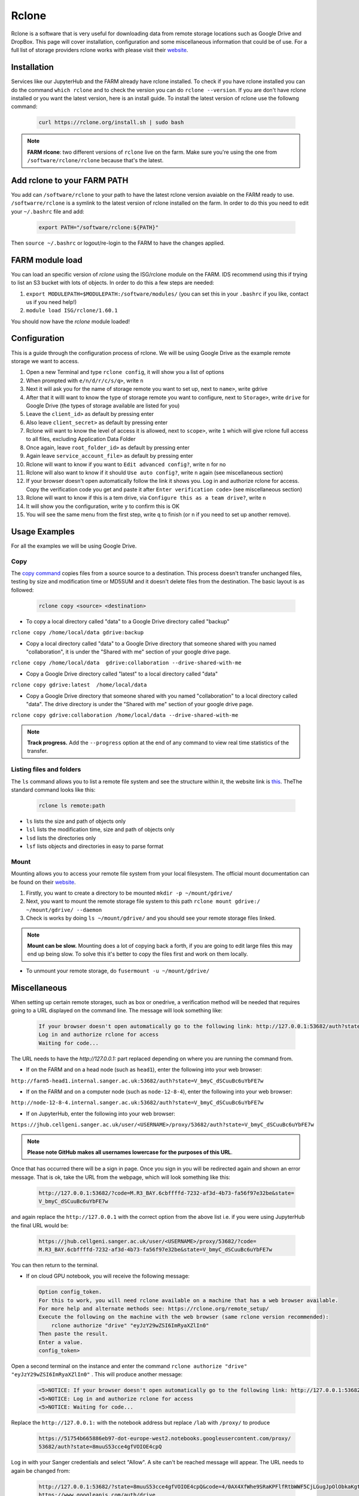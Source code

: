 Rclone
======

Rclone is a software that is very useful for downloading data from remote storage locations such as Google Drive and DropBox. This page will cover 
installation, configuration and some miscellaneous information that could be of use. For a full list of storage providers rclone works with please visit their
`website <https://rclone.org>`__.

Installation
------------

Services like our JupyterHub and the FARM already have rclone installed. To check if you have rclone installed you can do the command ``which rclone`` and to check the version you can do ``rclone --version``. If you are don't have rclone installed or you want the latest version, here is an install guide. To install the latest version of rclone use the followng command:

  .. code-block:: bash

    curl https://rclone.org/install.sh | sudo bash

.. note:: 

    **FARM rlcone**: two different versions of ``rclone`` live on the farm. Make sure you're using the one from ``/software/rclone/rclone`` because that's the latest.

Add rclone to your FARM PATH
----------------------------

You add can ``/software/rclone`` to your path to have the latest rclone version avaiable on the FARM ready to use. ``/softwarre/rclone`` is a symlink to the latest version of rclone installed on the farm. In order to do this you need to edit your ``~/.bashrc`` file and add:

  .. code-block:: bash
    
    export PATH="/software/rclone:${PATH}"

Then ``source ~/.bashrc`` or logout/re-login to the FARM to have the changes applied.


FARM module load
----------------
You can load an specific version of `rclone` using the ISG/rclone module on the FARM. 
IDS recommend using this if trying to list an S3 bucket with lots of objects. 
In order to do this a few steps are needed:

#. ``export MODULEPATH=$MODULEPATH:/software/modules/`` (you can set this in your ``.bashrc`` if you like, contact us if you need help!)
#. ``module load ISG/rclone/1.60.1``

You should now have the `rclone` module loaded!


Configuration
-------------

This is a guide through the configuration process of rclone. We will be using Google Drive as the example remote storage we want to access.

#. Open a new Terminal and type ``rclone config``, it will show you a list of options
#. When prompted with ``e/n/d/r/c/s/q>``, write ``n``
#. Next it will ask you for the name of storage remote you want to set up, next to ``name>``, write gdrive
#. After that it willl want to know the type of storage remote you want to configure, next to ``Storage>``, write ``drive`` for Google Drive (the types of storage available are listed for you)
#. Leave the ``client_id>`` as default by pressing enter
#. Also leave ``client_secret>`` as default by pressing enter
#. Rclone will want to know the level of access it is allowed, next to ``scope>``, write ``1`` which will give rclone full access to all files, excluding Application Data Folder
#. Once again, leave ``root_folder_id>`` as default by pressing enter
#. Again leave ``service_account_file>`` as default by pressing enter
#. Rclone will want to know if you want to ``Edit advanced config?``, write ``n`` for no
#. Rclone will also want to know if it should ``Use auto config?``, write ``n`` again (see miscellaneous section)
#. If your browser doesn't open automatically follow the link it shows you. Log in and authorize rclone for access. Copy the verification code you get and paste it after ``Enter verification code>`` (see miscellaneous section)
#. Rclone will want to know if this is a tem drive, via ``Configure this as a team drive?``, write ``n``
#. It will show you the configuration, write ``y`` to confirm this is OK
#. You will see the same menu from the first step, write ``q`` to finish (or ``n`` if you need to set up another remove).


Usage Examples
--------------

For all the examples we will be using Google Drive.

Copy
^^^^

The `copy command <https://rclone.org/commands/rclone_copy/>`__ copies files from a source source to a destination. This process doesn't transfer unchanged files, testing by size and modification time or MD5SUM and it doesn't delete files from the destination. The basic layout is as followed:

  .. code-block:: bash
  
    rclone copy <source> <destination>

* To copy a local directory called "data" to a Google Drive directory called "backup"

``rclone copy /home/local/data gdrive:backup``

* Copy a local directory called "data" to a Google Drive directory that someone shared with you named "collaboration", it is under the "Shared with me" section of your google drive page.

``rclone copy /home/local/data  gdrive:collaboration --drive-shared-with-me``

* Copy a Google Drive directory called "latest" to a local directory called "data"

``rclone copy gdrive:latest  /home/local/data``

* Copy a Google Drive directory that someone shared with you named "collaboration" to a local directory called "data". The drive directory is under the "Shared with me" section of your google drive page.

``rclone copy gdrive:collaboration /home/local/data --drive-shared-with-me``

.. note::
  **Track progress.** Add the ``--progress`` option at the end of any command to view real time statistics of the transfer.

Listing files and folders
^^^^^^^^^^^^^^^^^^^^^^^^^

The ``ls`` command allows you to list a remote file system and see the structure within it, the website link is `this <https://rclone.org/commands/rclone_ls/>`__. TheThe standard command looks like this:

  .. code-block:: bash
  
    rclone ls remote:path
 
* ``ls`` lists the size and path of objects only
* ``lsl`` lists the modification time, size and path of objects only
* ``lsd`` lists the directories only
* ``lsf`` lists objects and directories in easy to parse format

Mount
^^^^^

Mounting allows you to access your remote file system from your local filesystem. The official mount documentation can be found on their `website <https://rclone.org/commands/rclone_mount/>`__. 

#. Firstly, you want to create a directory to be mounted ``mkdir -p ~/mount/gdrive/``
#. Next, you want to mount the remote storage file system to this path ``rclone mount gdrive:/ ~/mount/gdrive/ --daemon``
#. Check is works by doing ``ls ~/mount/gdrive/`` and you should see your remote storage files linked.

.. note::
    **Mount can be slow.** Mounting does a lot of copying back a forth, if you are going to edit large files this may end up being slow. To solve this it's better to copy the files first and work on them locally.
    
* To unmount your remote storage, do ``fusermount -u ~/mount/gdrive/``

Miscellaneous
-------------

When setting up certain remote storages, such as box or onedrive, a verification method will be needed that requires going to a URL displayed on the command line.
The message will look something like:

  .. code-block:: console
  
    If your browser doesn't open automatically go to the following link: http://127.0.0.1:53682/auth?state=V_bmyC_dSCuuBc6uYbFE7w
    Log in and authorize rclone for access
    Waiting for code...
  
The URL needs to have the `http://127.0.0.1:` part replaced depending on where you are running the command from.

* If on the FARM and on a head node (such as ``head1``), enter the following into your web browser:

``http://farm5-head1.internal.sanger.ac.uk:53682/auth?state=V_bmyC_dSCuuBc6uYbFE7w``

* If on the FARM and on a computer node (such as ``node-12-8-4``), enter the following into your web browser:

``http://node-12-8-4.internal.sanger.ac.uk:53682/auth?state=V_bmyC_dSCuuBc6uYbFE7w``

* If on JupyterHub, enter the following into your web browser:

``https://jhub.cellgeni.sanger.ac.uk/user/<USERNAME>/proxy/53682/auth?state=V_bmyC_dSCuuBc6uYbFE7w``

.. note::
    **Please note GitHub makes all usernames lowercase for the purposes of this URL**.
    
Once that has occurred there will be a sign in page. Once you sign in you will be redirected again and shown an error message. That is ok, take the URL from the webpage, which will look something like this:

  .. code-block:: console

   http://127.0.0.1:53682/?code=M.R3_BAY.6cbffffd-7232-af3d-4b73-fa56f97e32be&state=
   V_bmyC_dSCuuBc6uYbFE7w
    
and again replace the ``http://127.0.0.1`` with the correct option from the above list i.e. if you were using JupyterHub the final URL would be: 

  .. code-block:: console

   https://jhub.cellgeni.sanger.ac.uk/user/<USERNAME>/proxy/53682/?code=
   M.R3_BAY.6cbffffd-7232-af3d-4b73-fa56f97e32be&state=V_bmyC_dSCuuBc6uYbFE7w

You can then return to the terminal.

* If on cloud GPU notebook, you will receive the following message:

  .. code-block:: console
    
    Option config_token.
    For this to work, you will need rclone available on a machine that has a web browser available.
    For more help and alternate methods see: https://rclone.org/remote_setup/
    Execute the following on the machine with the web browser (same rclone version recommended):
        rclone authorize "drive" "eyJzY29wZSI6ImRyaXZlIn0"
    Then paste the result.
    Enter a value.
    config_token>

Open a second terminal on the instance and enter the command ``rclone authorize "drive" "eyJzY29wZSI6ImRyaXZlIn0"`` . This will produce another message:

  .. code-block:: console
  
    <5>NOTICE: If your browser doesn't open automatically go to the following link: http://127.0.0.1:53682/auth?state=8muuS53cce4gfVOIOE4cpQ
    <5>NOTICE: Log in and authorize rclone for access
    <5>NOTICE: Waiting for code...
    
Replace the ``http://127.0.0.1:`` with the notebook address but replace ``/lab`` with ``/proxy/`` to produce
  
  .. code-block:: console

   https://51754b665886eb97-dot-europe-west2.notebooks.googleusercontent.com/proxy/
   53682/auth?state=8muuS53cce4gfVOIOE4cpQ
  
Log in with your Sanger credentials and select "Allow". A site can't be reached message will appear. The URL needs to again be changed from:

  .. code-block:: console
  
   http://127.0.0.1:53682/?state=8muuS53cce4gfVOIOE4cpQ&code=4/0AX4XfWhe9SRaKPFlfRtbWWF5CjLGugJpOlObkaKgtjsJhd92mBAEOhVeMjo2NZPG0Tq1Og&scope=
   https://www.googleapis.com/auth/drive
  
to

  .. code-block:: console
    
   https://51754b665886eb97-dot-europe-west2.notebooks.googleusercontent.com/proxy/53682/?state=8muuS53cce4gfVOIOE4cpQ&code=
   4/0AX4XfWhe9SRaKPFlfRtbWWF5CjLGugJpOlObkaKgtjsJhd92mBAEOhVeMjo2NZPG0Tq1Og&scope=https://www.googleapis.com/auth/drive

then go back to the second terminal session that was opened and copy the token into the initial terminal. You can then follow the general instructions above again.
